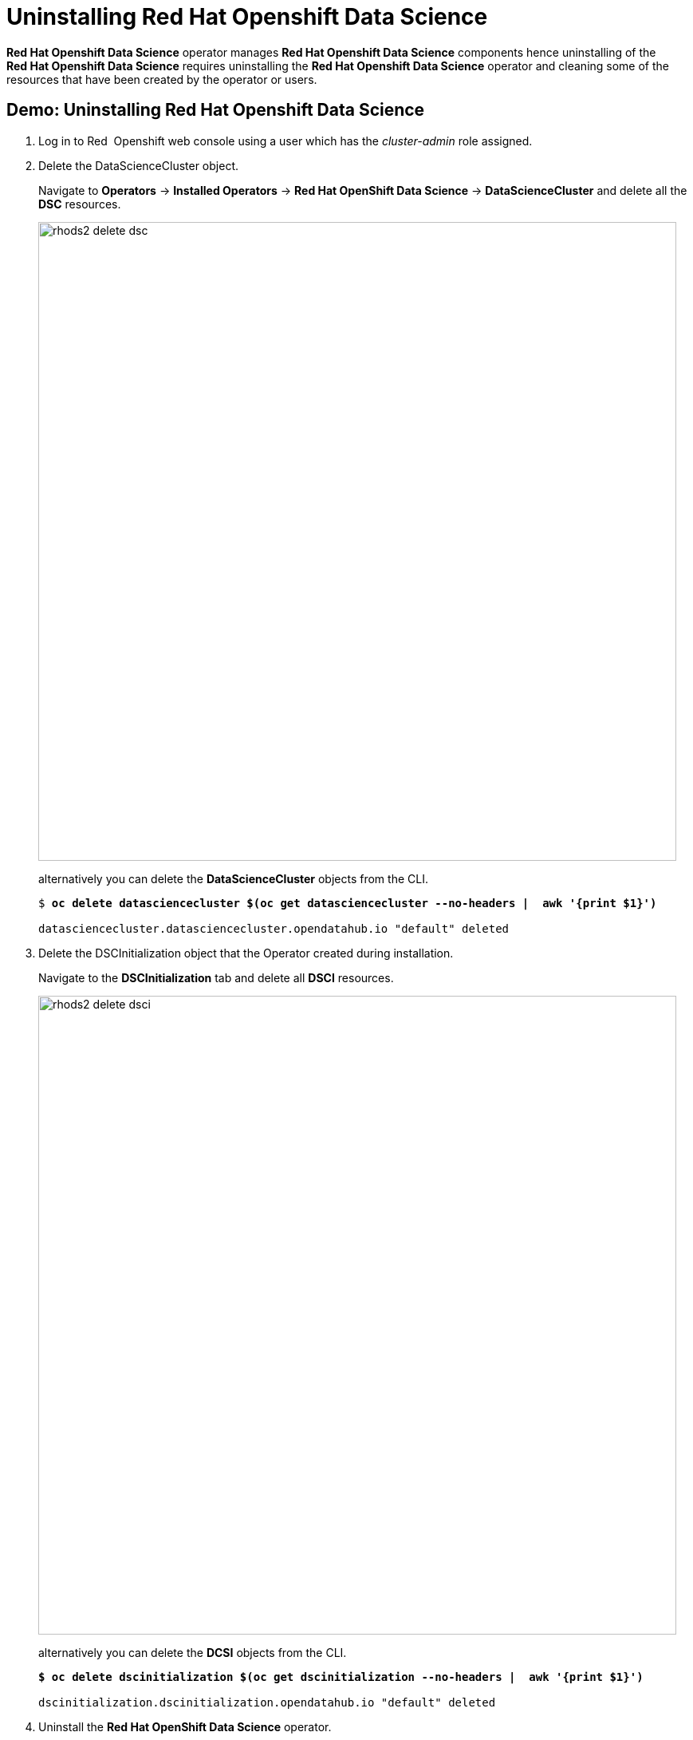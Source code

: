 = Uninstalling Red{nbsp}Hat Openshift Data Science

*Red{nbsp}Hat Openshift Data Science* operator manages *Red{nbsp}Hat Openshift Data Science* components hence uninstalling of the *Red{nbsp}Hat Openshift Data Science* requires uninstalling the *Red{nbsp}Hat Openshift Data Science* operator and cleaning some of the resources that have been created by the operator or users.

[#demo-rhods]
== Demo: Uninstalling Red{nbsp}Hat Openshift Data Science
. Log in to Red{nbsp} Openshift web console using a user which has the _cluster-admin_ role assigned.

. Delete the DataScienceCluster object. 
+
Navigate to *Operators* -> *Installed Operators* -> *Red Hat OpenShift Data Science* -> *DataScienceCluster* and delete all the *DSC* resources.
+
image::rhods2-delete-dsc.png[width=800]
+
alternatively you can delete the *DataScienceCluster* objects from the CLI.
+
[subs=+quotes]
----
$ *oc delete datasciencecluster $(oc get datasciencecluster --no-headers |  awk '{print $1}')*

datasciencecluster.datasciencecluster.opendatahub.io "default" deleted
----


. Delete the DSCInitialization object that the Operator created during installation. 
+
Navigate to the *DSCInitialization* tab and delete all *DSCI* resources.
+
image::rhods2-delete-dsci.png[width=800]
+
alternatively you can delete the *DCSI* objects from the CLI.
+
[subs=+quotes]
----
*$ oc delete dscinitialization $(oc get dscinitialization --no-headers |  awk '{print $1}')*

dscinitialization.dscinitialization.opendatahub.io "default" deleted
----

. Uninstall the *Red Hat OpenShift Data Science* operator. 
+
Navigate to *Operators* ->  *Installed Operators* and uninstall the *Red Hat OpenShift Data Science* operator.
+
image::rhods2-uninstall-operator.png[width=800]
+
Alternatively you can delete the operator's subscription from the CLI. OLM will uninstall the operator.
+
[subs=+quotes]
----
*$ oc delete subscription rhods-operator -n redhat-ods-operator*

subscription.operators.coreos.com "rhods-operator" deleted
----

. Delete the namespace where the operator was installed. 
+
Navigate to *Administration* -> *Namespaces*, search for the `redhat-ods-operator` and delete it.
+
image::rhods2-delete-ope-ns.png[width=800]
+
Alternatively you can delete the namespace from the CLI.
+
[subs=+quotes]
----
*$ oc delete ns redhat-ods-operator*
namespace "redhat-ods-operator" deleted
----

. Delete the namespaces that the Operator created during 
installation. They are labeled with label _opendatahub.io/generated-namespace=true_.
+
Navigate to *Administration* -> *Namespaces*, filter the namespaces using the label _opendatahub.io/generated-namespace=true_ and delete them.
+
image::rhods2-delete-generated-ns.png[width=800]
+ 
Alternatively you can delete the namespaces from the CLI.
+
[subs=+quotes]
----
*$ oc delete ns -l opendatahub.io/generated-namespace*
namespace "redhat-ods-applications" deleted
namespace "redhat-ods-monitoring" deleted
----

. Delete all remaining namespaces created for *Datascience* projects. These namespaces are labeled by the label _opendatahub.io/dashboard=true_.
+
Navigate to *Administration* -> *Namespaces*, filter namespaces using the label _opendatahub.io/dashboard=true_ and delete them.
+
image::rhods2-delete-projects.png[width=800]
+
alternatively you can delete them from the CLI.
+
[subs=+quotes]
----
*$ oc get ns -l opendatahub.io/dashboard=true*
NAME               STATUS   AGE
my-rhods-project   Active   6h22m

*$ oc delete ns -l opendatahub.io/dashboard=true*
namespace "my-rhods-project" deleted
----

== Uninstalling the Red{nbsp}Hat Openshift Data Science dependencies.

If you have installed some dependencies you can remove them as long as they are not used by other deployments.
The following demonstration shows uninstallation of the *Red{nbsp}Hat Openshift Pipelines* operator

[#demo-pipelines]
=== Demo: Uninstallation of the *Red{nbsp}Hat Openshift Pipelines* operator
.  Log in to Red{nbsp}Hat OpenShift web console using a user which has the _cluster-admin_ role assigned.

. Navigate to *Operators* -> *Installed Operators*, choose *All Projects* and click on the three dots on the right side of the *Red{nbsp}Hat Openshift Pipelines* operator.
+
image::pipelines-uninstall.png[width=800]
+
Click on Uninstall operator.

. In the pop-up window scroll down, check *Delete all operand instances for this operator* and click on *Uninstall*
+ 
image::piplines-uninstall-confirm.png[width=800]

